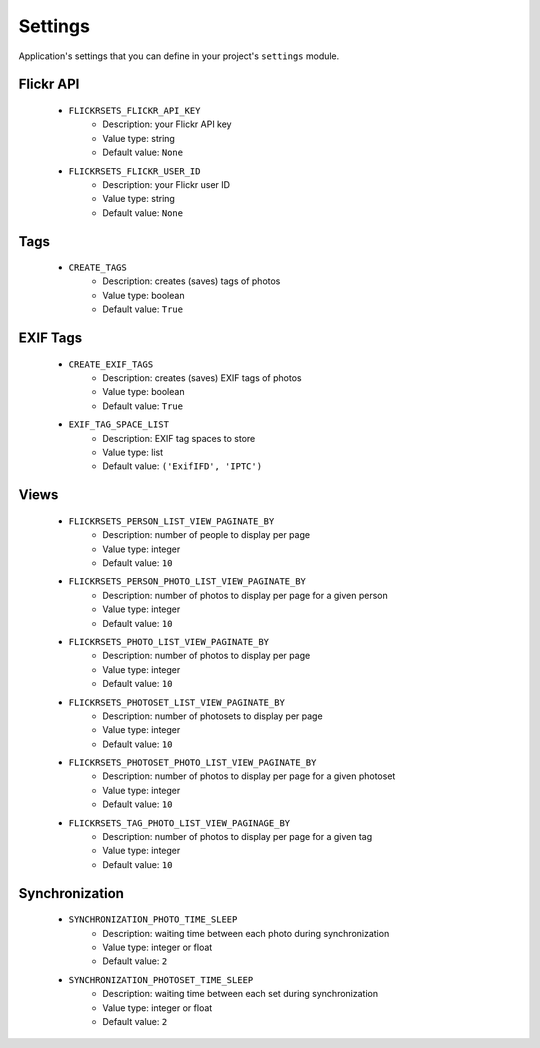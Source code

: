 ========
Settings
========

Application's settings that you can define in your project's ``settings`` 
module.

Flickr API
==========

    * ``FLICKRSETS_FLICKR_API_KEY``
        - Description: your Flickr API key
        - Value type: string
        - Default value: ``None``
        
    * ``FLICKRSETS_FLICKR_USER_ID``
        - Description: your Flickr user ID
        - Value type: string
        - Default value: ``None``

Tags
====

    * ``CREATE_TAGS``
        - Description: creates (saves) tags of photos
        - Value type: boolean
        - Default value: ``True``

EXIF Tags
=========

    * ``CREATE_EXIF_TAGS``
        - Description: creates (saves) EXIF tags of photos
        - Value type: boolean
        - Default value: ``True``
        
    * ``EXIF_TAG_SPACE_LIST``
        - Description: EXIF tag spaces to store
        - Value type: list
        - Default value: ``('ExifIFD', 'IPTC')``
        
Views
=====

    * ``FLICKRSETS_PERSON_LIST_VIEW_PAGINATE_BY``
        - Description: number of people to display per page
        - Value type: integer
        - Default value: ``10``

    * ``FLICKRSETS_PERSON_PHOTO_LIST_VIEW_PAGINATE_BY``
        - Description: number of photos to display per page for a given person
        - Value type: integer
        - Default value: ``10``
    
    * ``FLICKRSETS_PHOTO_LIST_VIEW_PAGINATE_BY``
        - Description: number of photos to display per page
        - Value type: integer
        - Default value: ``10``
    
    * ``FLICKRSETS_PHOTOSET_LIST_VIEW_PAGINATE_BY``
        - Description: number of photosets to display per page
        - Value type: integer
        - Default value: ``10``

    * ``FLICKRSETS_PHOTOSET_PHOTO_LIST_VIEW_PAGINATE_BY``
        - Description: number of photos to display per page for a given photoset
        - Value type: integer
        - Default value: ``10``
        
    * ``FLICKRSETS_TAG_PHOTO_LIST_VIEW_PAGINAGE_BY``
        - Description: number of photos to display per page for a given tag
        - Value type: integer
        - Default value: ``10``

Synchronization
===============

    * ``SYNCHRONIZATION_PHOTO_TIME_SLEEP``
        - Description: waiting time between each photo during synchronization
        - Value type: integer or float
        - Default value: ``2``
    
    * ``SYNCHRONIZATION_PHOTOSET_TIME_SLEEP``
        - Description: waiting time between each set during synchronization
        - Value type: integer or float
        - Default value: ``2``
